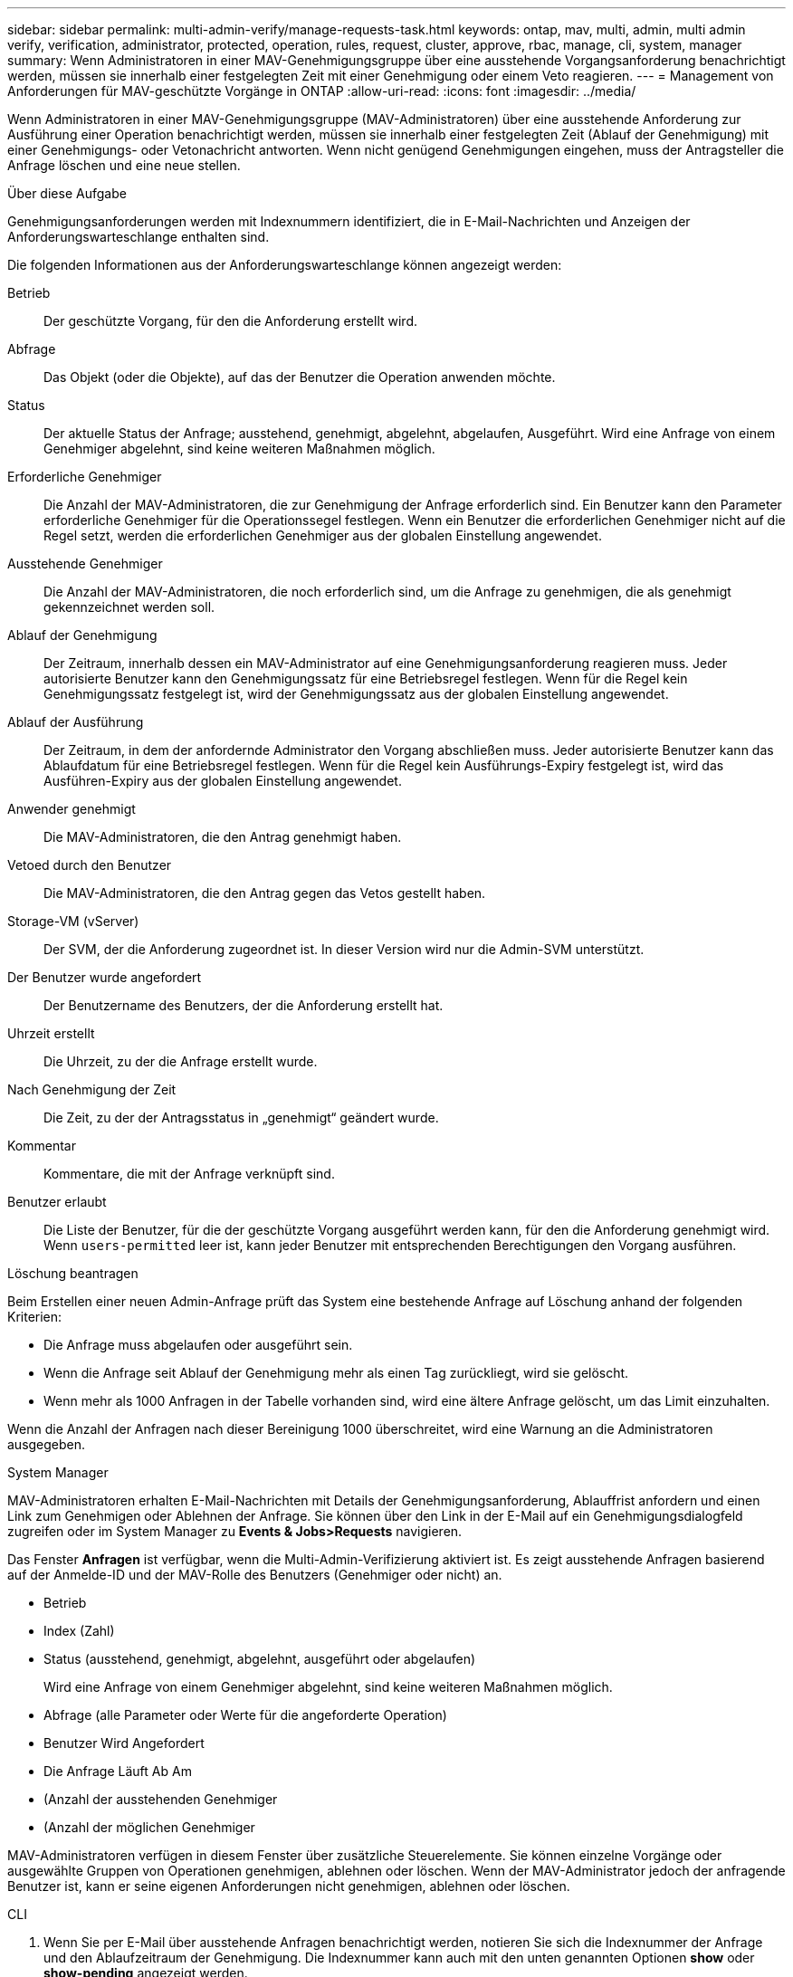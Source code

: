 ---
sidebar: sidebar 
permalink: multi-admin-verify/manage-requests-task.html 
keywords: ontap, mav, multi, admin, multi admin verify, verification, administrator, protected, operation, rules, request, cluster, approve, rbac, manage, cli, system, manager 
summary: Wenn Administratoren in einer MAV-Genehmigungsgruppe über eine ausstehende Vorgangsanforderung benachrichtigt werden, müssen sie innerhalb einer festgelegten Zeit mit einer Genehmigung oder einem Veto reagieren. 
---
= Management von Anforderungen für MAV-geschützte Vorgänge in ONTAP
:allow-uri-read: 
:icons: font
:imagesdir: ../media/


[role="lead"]
Wenn Administratoren in einer MAV-Genehmigungsgruppe (MAV-Administratoren) über eine ausstehende Anforderung zur Ausführung einer Operation benachrichtigt werden, müssen sie innerhalb einer festgelegten Zeit (Ablauf der Genehmigung) mit einer Genehmigungs- oder Vetonachricht antworten.  Wenn nicht genügend Genehmigungen eingehen, muss der Antragsteller die Anfrage löschen und eine neue stellen.

.Über diese Aufgabe
Genehmigungsanforderungen werden mit Indexnummern identifiziert, die in E-Mail-Nachrichten und Anzeigen der Anforderungswarteschlange enthalten sind.

Die folgenden Informationen aus der Anforderungswarteschlange können angezeigt werden:

Betrieb:: Der geschützte Vorgang, für den die Anforderung erstellt wird.
Abfrage:: Das Objekt (oder die Objekte), auf das der Benutzer die Operation anwenden möchte.
Status:: Der aktuelle Status der Anfrage; ausstehend, genehmigt, abgelehnt, abgelaufen, Ausgeführt. Wird eine Anfrage von einem Genehmiger abgelehnt, sind keine weiteren Maßnahmen möglich.
Erforderliche Genehmiger:: Die Anzahl der MAV-Administratoren, die zur Genehmigung der Anfrage erforderlich sind. Ein Benutzer kann den Parameter erforderliche Genehmiger für die Operationssegel festlegen. Wenn ein Benutzer die erforderlichen Genehmiger nicht auf die Regel setzt, werden die erforderlichen Genehmiger aus der globalen Einstellung angewendet.
Ausstehende Genehmiger:: Die Anzahl der MAV-Administratoren, die noch erforderlich sind, um die Anfrage zu genehmigen, die als genehmigt gekennzeichnet werden soll.
Ablauf der Genehmigung:: Der Zeitraum, innerhalb dessen ein MAV-Administrator auf eine Genehmigungsanforderung reagieren muss. Jeder autorisierte Benutzer kann den Genehmigungssatz für eine Betriebsregel festlegen. Wenn für die Regel kein Genehmigungssatz festgelegt ist, wird der Genehmigungssatz aus der globalen Einstellung angewendet.
Ablauf der Ausführung:: Der Zeitraum, in dem der anfordernde Administrator den Vorgang abschließen muss. Jeder autorisierte Benutzer kann das Ablaufdatum für eine Betriebsregel festlegen. Wenn für die Regel kein Ausführungs-Expiry festgelegt ist, wird das Ausführen-Expiry aus der globalen Einstellung angewendet.
Anwender genehmigt:: Die MAV-Administratoren, die den Antrag genehmigt haben.
Vetoed durch den Benutzer:: Die MAV-Administratoren, die den Antrag gegen das Vetos gestellt haben.
Storage-VM (vServer):: Der SVM, der die Anforderung zugeordnet ist. In dieser Version wird nur die Admin-SVM unterstützt.
Der Benutzer wurde angefordert:: Der Benutzername des Benutzers, der die Anforderung erstellt hat.
Uhrzeit erstellt:: Die Uhrzeit, zu der die Anfrage erstellt wurde.
Nach Genehmigung der Zeit:: Die Zeit, zu der der Antragsstatus in „genehmigt“ geändert wurde.
Kommentar:: Kommentare, die mit der Anfrage verknüpft sind.
Benutzer erlaubt:: Die Liste der Benutzer, für die der geschützte Vorgang ausgeführt werden kann, für den die Anforderung genehmigt wird. Wenn `users-permitted` leer ist, kann jeder Benutzer mit entsprechenden Berechtigungen den Vorgang ausführen.


.Löschung beantragen
Beim Erstellen einer neuen Admin-Anfrage prüft das System eine bestehende Anfrage auf Löschung anhand der folgenden Kriterien:

* Die Anfrage muss abgelaufen oder ausgeführt sein.
* Wenn die Anfrage seit Ablauf der Genehmigung mehr als einen Tag zurückliegt, wird sie gelöscht.
* Wenn mehr als 1000 Anfragen in der Tabelle vorhanden sind, wird eine ältere Anfrage gelöscht, um das Limit einzuhalten.


Wenn die Anzahl der Anfragen nach dieser Bereinigung 1000 überschreitet, wird eine Warnung an die Administratoren ausgegeben.

[role="tabbed-block"]
====
.System Manager
--
MAV-Administratoren erhalten E-Mail-Nachrichten mit Details der Genehmigungsanforderung, Ablauffrist anfordern und einen Link zum Genehmigen oder Ablehnen der Anfrage. Sie können über den Link in der E-Mail auf ein Genehmigungsdialogfeld zugreifen oder im System Manager zu *Events & Jobs>Requests* navigieren.

Das Fenster *Anfragen* ist verfügbar, wenn die Multi-Admin-Verifizierung aktiviert ist. Es zeigt ausstehende Anfragen basierend auf der Anmelde-ID und der MAV-Rolle des Benutzers (Genehmiger oder nicht) an.

* Betrieb
* Index (Zahl)
* Status (ausstehend, genehmigt, abgelehnt, ausgeführt oder abgelaufen)
+
Wird eine Anfrage von einem Genehmiger abgelehnt, sind keine weiteren Maßnahmen möglich.

* Abfrage (alle Parameter oder Werte für die angeforderte Operation)
* Benutzer Wird Angefordert
* Die Anfrage Läuft Ab Am
* (Anzahl der ausstehenden Genehmiger
* (Anzahl der möglichen Genehmiger


MAV-Administratoren verfügen in diesem Fenster über zusätzliche Steuerelemente. Sie können einzelne Vorgänge oder ausgewählte Gruppen von Operationen genehmigen, ablehnen oder löschen. Wenn der MAV-Administrator jedoch der anfragende Benutzer ist, kann er seine eigenen Anforderungen nicht genehmigen, ablehnen oder löschen.

--
.CLI
--
. Wenn Sie per E-Mail über ausstehende Anfragen benachrichtigt werden, notieren Sie sich die Indexnummer der Anfrage und den Ablaufzeitraum der Genehmigung.  Die Indexnummer kann auch mit den unten genannten Optionen *show* oder *show-pending* angezeigt werden.
. Genehmigen oder Vereinen der Anfrage.
+
[cols="50,50"]
|===
| Wenn Sie… wollen | Geben Sie diesen Befehl ein 


 a| 
Genehmigen einer Anfrage
 a| 
`security multi-admin-verify request approve _nn_`



 a| 
Veto auf eine Anfrage
 a| 
`security multi-admin-verify request veto _nn_`



 a| 
Zeigt alle Anfragen, ausstehende Anfragen oder eine einzelne Anforderung an
 a| 
`security multi-admin-verify request { show | show-pending } [_nn_]
{ -fields _field1_[,_field2_...] |  [-instance ]  }`

Sie können alle Anfragen in der Warteschlange oder nur ausstehende Anforderungen anzeigen. Wenn Sie die Indexnummer eingeben, werden nur die entsprechenden Informationen angezeigt. Sie können Informationen zu bestimmten Feldern (mit dem `-fields` Parameter) oder zu allen Feldern (mit dem `-instance` Parameter) anzeigen.



 a| 
Löschen Sie eine Anfrage
 a| 
`security multi-admin-verify request delete _nn_`

|===


.Beispiel:
Die folgende Sequenz genehmigt einen Antrag, nachdem der MAV-Administrator die Anfrage-E-Mail mit der Indexnummer 3 erhalten hat, die bereits eine Genehmigung hat.

[listing]
----
          cluster1::> security multi-admin-verify request show-pending
                                   Pending
Index Operation      Query State   Approvers Requestor
----- -------------- ----- ------- --------- ---------
    3 volume delete  -     pending 1         julia


cluster-1::> security multi-admin-verify request approve 3

cluster-1::> security multi-admin-verify request show 3

     Request Index: 3
         Operation: volume delete
             Query: -
             State: approved
Required Approvers: 2
 Pending Approvers: 0
   Approval Expiry: 2/25/2022 14:32:03
  Execution Expiry: 2/25/2022 14:35:36
         Approvals: mav-admin2
       User Vetoed: -
           Vserver: cluster-1
    User Requested: julia
      Time Created: 2/25/2022 13:32:03
     Time Approved: 2/25/2022 13:35:36
           Comment: -
   Users Permitted: -
----
.Beispiel:
Die folgende Sequenz vetoes einen Antrag, nachdem der MAV-Administrator die Anfrage-E-Mail mit der Nummer 3 erhalten hat, die bereits eine Genehmigung hat.

[listing]
----
      cluster1::> security multi-admin-verify request show-pending
                                   Pending
Index Operation      Query State   Approvers Requestor
----- -------------- ----- ------- --------- ---------
    3 volume delete  -     pending 1         pavan


cluster-1::> security multi-admin-verify request veto 3

cluster-1::> security multi-admin-verify request show 3

     Request Index: 3
         Operation: volume delete
             Query: -
             State: vetoed
Required Approvers: 2
 Pending Approvers: 0
   Approval Expiry: 2/25/2022 14:32:03
  Execution Expiry: 2/25/2022 14:35:36
         Approvals: mav-admin1
       User Vetoed: mav-admin2
           Vserver: cluster-1
    User Requested: pavan
      Time Created: 2/25/2022 13:32:03
     Time Approved: 2/25/2022 13:35:36
           Comment: -
   Users Permitted: -
----
--
====
.Verwandte Informationen
* link:https://docs.netapp.com/us-en/ontap-cli/search.html?q=security+multi-admin-verify["Sicherheit Multi-Admin-Verify"^]

